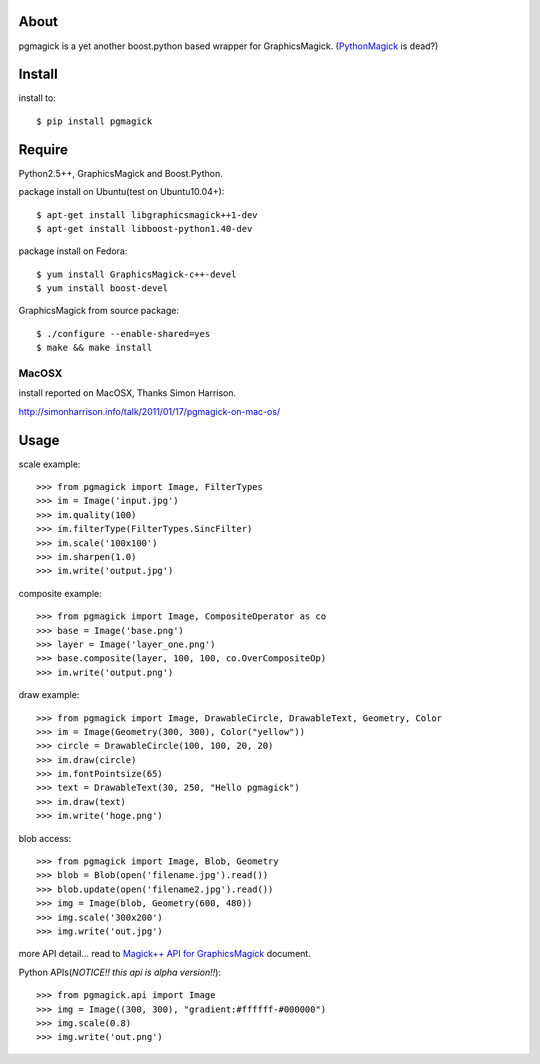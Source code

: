 About
=====
pgmagick is a yet another boost.python based wrapper for GraphicsMagick.
(PythonMagick_ is dead?)

.. _PythonMagick: http://pypi.python.org/pypi/PythonMagick/


Install
=======
install to::

    $ pip install pgmagick


Require
=======
Python2.5++, GraphicsMagick and Boost.Python.

package install on Ubuntu(test on Ubuntu10.04+)::

    $ apt-get install libgraphicsmagick++1-dev
    $ apt-get install libboost-python1.40-dev

package install on Fedora::

    $ yum install GraphicsMagick-c++-devel
    $ yum install boost-devel

GraphicsMagick from source package::

    $ ./configure --enable-shared=yes
    $ make && make install

MacOSX
------
install reported on MacOSX, Thanks Simon Harrison.

http://simonharrison.info/talk/2011/01/17/pgmagick-on-mac-os/


Usage
=====

scale example::

    >>> from pgmagick import Image, FilterTypes
    >>> im = Image('input.jpg')
    >>> im.quality(100)
    >>> im.filterType(FilterTypes.SincFilter)
    >>> im.scale('100x100')
    >>> im.sharpen(1.0)
    >>> im.write('output.jpg')

composite example::

    >>> from pgmagick import Image, CompositeOperator as co
    >>> base = Image('base.png')
    >>> layer = Image('layer_one.png')
    >>> base.composite(layer, 100, 100, co.OverCompositeOp)
    >>> im.write('output.png')

draw example::

    >>> from pgmagick import Image, DrawableCircle, DrawableText, Geometry, Color
    >>> im = Image(Geometry(300, 300), Color("yellow"))
    >>> circle = DrawableCircle(100, 100, 20, 20)
    >>> im.draw(circle)
    >>> im.fontPointsize(65)
    >>> text = DrawableText(30, 250, "Hello pgmagick")
    >>> im.draw(text)
    >>> im.write('hoge.png')

blob access::

    >>> from pgmagick import Image, Blob, Geometry
    >>> blob = Blob(open('filename.jpg').read())
    >>> blob.update(open('filename2.jpg').read())
    >>> img = Image(blob, Geometry(600, 480))
    >>> img.scale('300x200')
    >>> img.write('out.jpg')

more API detail... read to `Magick++ API for GraphicsMagick`_ document.

.. _`Magick++ API for GraphicsMagick`: http://www.graphicsmagick.org/Magick++/

Python APIs(*NOTICE!! this api is alpha version!!*)::

    >>> from pgmagick.api import Image
    >>> img = Image((300, 300), "gradient:#ffffff-#000000")
    >>> img.scale(0.8)
    >>> img.write('out.png')

